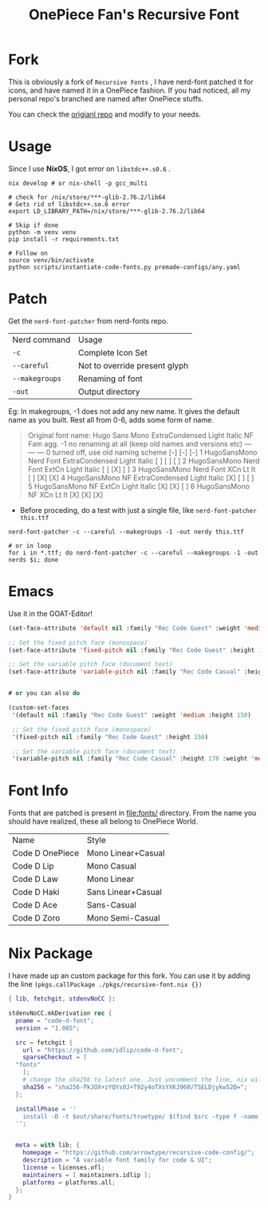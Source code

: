 #+title: OnePiece Fan's Recursive Font


* Fork
This is obviously a fork of ~Recursive Fonts~ , I have nerd-font patched it for icons, and have named it in a OnePiece fashion.
If you had noticed, all my personal repo's branched are named after OnePiece stuffs.

You can check the [[https://github.com/arrowtype/recursive-code-config][origianl repo]] and modify to your needs.

* Usage

Since I use *NixOS*, I got error on =libstdc++.s0.6= .

#+begin_src shell
  nix develop # or nix-shell -p gcc_multi

  # check for /nix/store/***-glib-2.76.2/lib64
  # Gets rid of libstdc++.so.6 error
  export LD_LIBRARY_PATH=/nix/store/***-glib-2.76.2/lib64

  # Skip if done
  python -m venv venv
  pip install -r requirements.txt 

  # Follow on
  source venv/bin/activate
  python scripts/instantiate-code-fonts.py premade-configs/any.yaml
#+end_src


* Patch

Get the ~nerd-font-patcher~ from nerd-fonts repo.
| Nerd command | Usage                         |
| =-c=           | Complete Icon Set             |
| =--careful=    | Not to override present glyph |
| =--makegroups= | Renaming of font              |
| =-out=       | Output directory              |

Eg: In makegroups, -1 does not add any new name. It gives the default name as you built.
Rest all from 0-6, adds some form of name.

#+begin_quote
     Original font name: Hugo Sans Mono ExtraCondensed Light Italic
                                                                  NF  Fam agg.
     -1  no renaming at all (keep old names and versions etc)     --- --- ---
      0  turned off, use old naming scheme                        [-] [-] [-]
      1  HugoSansMono Nerd Font ExtraCondensed Light Italic       [ ] [ ] [ ]
      2  HugoSansMono Nerd Font ExtCn Light Italic                [ ] [X] [ ]
      3  HugoSansMono Nerd Font XCn Lt It                         [ ] [X] [X]
      4  HugoSansMono NF ExtraCondensed Light Italic              [X] [ ] [ ]
      5  HugoSansMono NF ExtCn Light Italic                       [X] [X] [ ]
      6  HugoSansMono NF XCn Lt It                                [X] [X] [X]

#+end_quote


+ Before proceding, do a test with just a single file, like ~nerd-font-patcher this.ttf~

#+begin_src shell
  nerd-font-patcher -c --careful --makegroups -1 -out nerdy this.ttf

  # or in loop
  for i in *.ttf; do nerd-font-patcher -c --careful --makegroups -1 -out nerds $i; done
#+end_src


* Emacs

Use it in the GOAT-Editor!

#+begin_src emacs-lisp
  (set-face-attribute 'default nil :family "Rec Code Guest" :weight 'medium :height 150)

  ;; Set the fixed pitch face (monospace)
  (set-face-attribute 'fixed-pitch nil :family "Rec Code Guest" :height 150)

  ;; Set the variable pitch face (document text)
  (set-face-attribute 'variable-pitch nil :family "Rec Code Casual" :height 170 :weight 'medium)


  # or you can also do

  (custom-set-faces
   '(default nil :family "Rec Code Guest" :weight 'medium :height 150)

   ;; Set the fixed pitch face (monospace)
   '(fixed-pitch nil :family "Rec Code Guest" :height 150)

   ;; Set the variable pitch face (document text)
   '(variable-pitch nil :family "Rec Code Casual" :height 170 :weight 'medium))
#+end_src

* Font Info

Fonts that are patched is present in [[file:fonts/]] directory.
From the name you should have realized, these all belong to OnePiece World.

| Name            | Style              |
| Code D OnePiece | Mono Linear+Casual |
| Code D Lip      | Mono Casual        |
| Code D Law      | Mono Linear        |
| Code D Haki     | Sans Linear+Casual     |
| Code D Ace      | Sans-Casual        |
| Code D Zoro     | Mono Semi-Casual   |

* Nix Package
I have made up an custom package for this fork.
You can use it by adding the line ~(pkgs.callPackage ./pkgs/recursive-font.nix {})~

#+begin_src nix
  { lib, fetchgit, stdenvNoCC }:

  stdenvNoCC.mkDerivation rec {
    pname = "code-d-font";
    version = "1.085";

    src = fetchgit {
      url = "https://github.com/idlip/code-d-font";
      sparseCheckout = [
	"fonts"
      ];
      # change the sha256 to latest one. Just uncomment the line, nix will give the latest sha value
      sha256 = "sha256-PkJOX+zYQYs0J+T92y4oTXsYXKJ960/TSELDjykw52Q=";
    };

    installPhase = ''
      install -D -t $out/share/fonts/truetype/ $(find $src -type f -name '*.ttf')
    '';


    meta = with lib; {
      homepage = "https://github.com/arrowtype/recursive-code-config/";
      description = "A variable font family for code & UI";
      license = licenses.ofl;
      maintainers = [ maintainers.idlip ];
      platforms = platforms.all;
    };
  }

#+end_src
